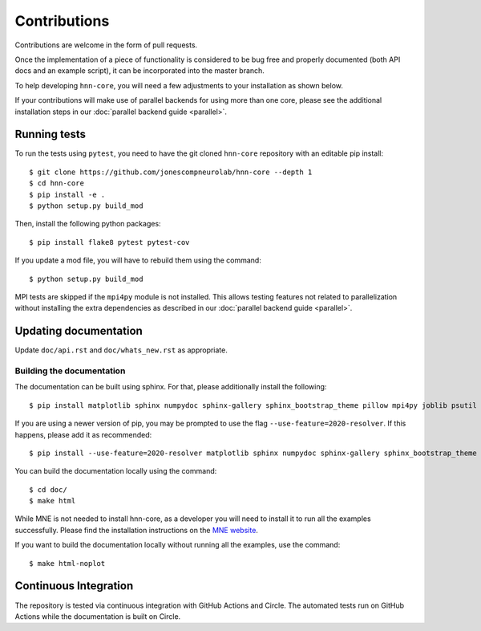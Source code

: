 Contributions
-------------

Contributions are welcome in the form of pull requests.

Once the implementation of a piece of functionality is considered to be bug
free and properly documented (both API docs and an example script),
it can be incorporated into the master branch.

To help developing ``hnn-core``, you will need a few adjustments to your
installation as shown below.

If your contributions will make use of parallel backends for using more than
one core, please see the additional installation steps in our
:doc:`parallel backend guide <parallel>`.

Running tests
=============

To run the tests using ``pytest``, you need to have the git cloned ``hnn-core``
repository with an editable pip install::

    $ git clone https://github.com/jonescompneurolab/hnn-core --depth 1
    $ cd hnn-core
    $ pip install -e .
    $ python setup.py build_mod

Then, install the following python packages::

    $ pip install flake8 pytest pytest-cov

If you update a mod file, you will have to rebuild them using the command::

    $ python setup.py build_mod

MPI tests are skipped if the ``mpi4py`` module is not installed. This allows
testing features not related to parallelization without installing the extra
dependencies as described in our :doc:`parallel backend guide <parallel>`.

Updating documentation
======================

Update ``doc/api.rst`` and ``doc/whats_new.rst`` as appropriate.

Building the documentation
~~~~~~~~~~~~~~~~~~~~~~~~~~

The documentation can be built using sphinx. For that, please additionally
install the following::

    $ pip install matplotlib sphinx numpydoc sphinx-gallery sphinx_bootstrap_theme pillow mpi4py joblib psutil

If you are using a newer version of pip, you may be prompted to use the flag
``--use-feature=2020-resolver``. If this happens, please add it as recommended::

    $ pip install --use-feature=2020-resolver matplotlib sphinx numpydoc sphinx-gallery sphinx_bootstrap_theme pillow mpi4py joblib psutil

You can build the documentation locally using the command::

    $ cd doc/
    $ make html

While MNE is not needed to install hnn-core, as a developer you will need to
install it to run all the examples successfully. Please find the installation
instructions on the `MNE website <https://mne.tools/stable/install/index.html>`_.

If you want to build the documentation locally without running all the examples,
use the command::

    $ make html-noplot

Continuous Integration
======================

The repository is tested via continuous integration with GitHub Actions and
Circle. The automated tests run on GitHub Actions while the documentation is
built on Circle.
